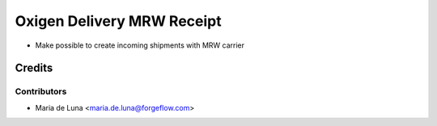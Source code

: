 ===========================
Oxigen Delivery MRW Receipt
===========================

* Make possible to create incoming shipments with MRW carrier

Credits
=======

Contributors
------------

* Maria de Luna <maria.de.luna@forgeflow.com>
